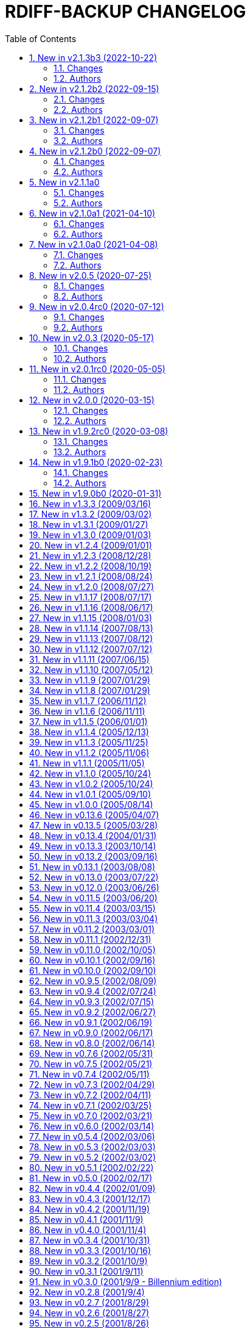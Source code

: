= RDIFF-BACKUP CHANGELOG
:pp: {plus}{plus}
:sectnums:
:toc:

The prefixes are to be understood as follows, in roughly decreasing order of importance for rdiff-backup users:

* *CHG* marks changes in the behaviour of rdiff-backup, potentially _incompatible_ ones, which you will want to consider before you upgrade or use for the 1st time a new version.
* *NEW* features and bug-**FIX**es are of course of interest as well.
* **DOC**umentation and *WEB*-site changes are marked as such.
* And **DEV**elopment changes are only of interest for developers and testers.

== New in v2.1.3b3 (2022-10-22)

=== Changes

* CHG: Update RPM specs to latest requirements and standards
* DEV: added pull request templates differentiating between doc and 
       code PRs
* DEV: add step test-built-windows to test built artifacts and avoid 
       unrunnable Windows binaries, closes #306
* DEV: add testing/action_backuprestore_test.py to Windows tests
* DEV: consolidate all Python and binary dependencies into 
       requirements.txt/requs/*.txt respectively bindep.txt, see DEVELOP.adoc 
       for details, closes #730
* DEV: enable selectiontest.py under Windows
* FIX: avoid abort on PermissionError if a locked source file had been 
       successfully backed up once, closes #619
* FIX: bash completion works for new _and_ old CLI, closes #725
* FIX: make Windows wheel runnable by adding rsync.dll and renaming 
       scripts, closes #733, #602
* FIX: recognizes now sub-path of root directory (X:/) as base path 
       under Windows, closes #620
* FIX: regression in fs abilities check on read-only files for 
       read-write actions remove and regress, closes #738
* NEW: new rdiff-backup wheels based on manylinux_2_28, compatible with 
       more recent Linux versions, closes #721
* NEW: the action plug-in `complete` makes writing completion scripts 
       beyond bash much easier, afficionados of alternative shells are called 
       to write their own, see docs/arch/completion.adoc for details

=== Authors

* Eric L
* Frank Crawford


== New in v2.1.2b2 (2022-09-15)

=== Changes

* DEV: use tox to call pyinstaller in a cleaner environment, addresses 
       #731
* DOC: Windows development docs aligned with pipeline and windows/tools 
       Vagrant/Ansible setup, closes #261
* FIX: locking doesn't fail on read actions when lockfile doesn't exist 
       because repository has been written only with API 200, closes #723
* FIX: remove circular dependency in meta to rpath to allow for newer 
       PyInstaller under Windows, closes #731
* FIX: stop failing on quoting while restoring sub-path of repo with 
       chars_to_quote, closes #722

=== Authors

* Eric L


== New in v2.1.2b1 (2022-09-07)

=== Changes

* CHG: embed Python 3.10.7 instead of 3.10.4 in Windows rdiff-backup, 
       shouldn't impact end-users
* CHG: stop supporting Python 3.6 and add Python 3.10 to supported 
       versions, Python 3.6 should still work but it was breaking the
       pipeline and isn't supported by python.org anymore
* DEV: remove dependency on importlib-metadata 1.x, it can be now any 
       version

=== Authors

* Eric L


== New in v2.1.2b0 (2022-09-07)

=== Changes

* CHG: (API 201 only) no more increments are created for files where 
       only metadata changed, this spares some disk space and inodes, thanks 
       to rknichols for the idea
* CHG: rdiff-backup is now compiled with Python 3.10.4 and Visual 
       Studio 2022, users shouldn't notice any difference beside the fact that
       rdiff-backup doesn't support (or even work) on Windows 7 and older
* CHG: rdiff-backup with API lower than 201 might fail on unlocked 
       repository because it doesn't know about the rdiff-backup-data/lock.yml 
       file
* CHG: remove support for python v2 from rdiff-backup-delete
* CHG: return codes have changed and are now more detailed, see 
       man-page for details
* CHG: start to introduce more specific return codes (1 for error, 2 
       for warning, 4 for single file error, etc), which can be combined (e.g. 
       3 for error _and_ warning), this will take time to introduce everywhere
* CHG: the Python library psutil has become an optional dependency of 
       rdiff-backup to implement secure locking
* DEV: Add psutil feature to utils to gather process information, as 
       well known psutil wasn't fit for purpose and this avoids an unnecessary 
       dependency.
* DEV: get rid of unused RepoShadow.update_quoting function
* DEV: introduce properly reference path, index, inc and type 
       (partially renamed from restore_....)
* DEV: remove RepoShadow.set_rorp_cache from API, make internal to 
       simplify
* DEV: split RET_CODE_FILE in RET_CODE_FILE_ERR AND _WARN so that file 
       warnings can be used to detect comparaison differences
* DEV: use file system object for two file systems in comparaison 
       action, closes #643
* DOC: add a man-page for rdiff-backup-delete, closes #301
* DOC: add note about old versions of Windows not being supported due 
       to Python support matrix, closes #715
* DOC: add workflow of actions and locations to architecture 
       documentation
* DOC: Clarify / correct the FAQ instructions on how to set the 
       timezone for `rdiff-backup` on Windows, and slightly reword the entry, 
       closes #692
* DOC: Clarify global options vs. action-specific options in new CLI 
       syntax in examples, closes #679
* DOC: document how to backup between case aware file systems (VFAT or 
       NTFS), closes #11
* DOC: include more docs in the Windows distribution, see issue #679
* DOC: new standard for graphics using diagrams.net/draw.io
* FIX: add message about temporary directory to no space left on 
       device, this impacts only cases where tempdir isn't explicitly set, 
       closes #624
* FIX: allow --buffer option while testing by logging to terminal as 
       string, closes #546
* FIX: (API 201 only) do not compress metadata files if the 
       --no-compression option is given, BEWARE that such a repo can't be read 
       by rdiff-backup 2.0, closes #402
* FIX: (API 201 only) when removing the first hardlink and adding a new 
       one, all hardlinks remain linked together in repo, closes #272
* FIX: ignore failing creation of a device and applying of ACLs in all 
       circumstances, makes rdiff-backup more robust on CIFSv1, closes #678
* FIX: --min/max-file-size options were acting like inclusion functions 
       where they should be considered exclusion ones, closes #466
* FIX: rdiff-backup would complain about enforced quoting overriding 
       suggested quoting even though they were the same
* FIX: Regression ErrorLog has no attribute write was fixed by 
       reintroducing the write function (as internal _write method), thanks to 
       @desseim for reporting, closes #686
* FIX: regress option in API 201 was actually still using the old API 
       function
* FIX: restoring from sub-path while selecting is now forbidden to 
       avoid data loss, workaround documented in FAQ, closes #463
* NEW: (API 201 only) regress action can be forced on a sane 
       repository, i.e. the last backup can be removed, closes #10
* NEW: (API 201 only) repositories are now locked to avoid concurrent 
       write actions, i.e. backup, regress and remove, it should work on NFS 
       as well, closes #415, closes #122
* NEW: define (imperfect) programmatic usage of rdiff-backup, see FAQ 
       for details, closes #703

=== Authors

* Eric L
* fireartist
* Guillaume Legrand
* Logan Stromberg
* maffe
* rknichols


== New in v2.1.1a0

=== Changes

* CHG: all messages have a proper prefix corresponding to their 
       severity (ERROR, WARNING, etc...)
* CHG: human readable list of increments with size has slightly changed 
       and is in the same order as the list _without_ size for consistency
* CHG: placeholder for version parts in remote schema are Vx, Vy and Vz 
       to align with -V for --version (and reserve small v for verbosity)
* CHG: rdiff-backup-delete: improve performance on gzip files by 
       directly using gzip command
* CHG: remove the possibility to change chars-to-quote between backup 
       calls, this feature never really worked properly anyway
* CHG: requoting a repository can be enforced using --chars-to-quote, 
       use with care
* DEV: align Windows Vagrant build pipeline with GitHub build pipeline
* DEV: Added patch for Python 3.11 as per bpo-39573 to replace Py_TYPE 
       with Py_SET_TYPE, closes #633
* DEV: align more actions and meta plugins interfaces, add generic 
       plugins module
* DEV: change default version string to make it parsable
* DEV: documented how to get information about missing code lines in 
       coverage
* DEV: for API 201, the fs_abilities module moved to locations as they 
       are only used from repositories and directories
* DEV: generic user/group functions have been moved to utils/usrgrp
* DEV: improved execution output during tests so that commands can be 
       more easily reused
* DEV: improve plugins documentation and add meta plugins docs
* DEV: mapping modules (filenames quoting, hardlinks, longnames and 
       owners users/groups) have been moved to locations/map package for 
       better encapsulation
* DEV: new test function commontest.rdiff_backup_action using the new 
       CLI interface
* DEV: remote functions in Main and backup are deprecated from the API 
       and replaced by class methods in _repo_shadow and _dir_shadow
* DEV: RORPath and RPath classes are now PathAlike and can be safely 
       output as string, closes #84
* DEV: server process can be remotely debugged using rpdb and netcat
* DEV: the restrict mode and path options are specific to the server 
       action, and not generic
* DEV: Vagrant / Ansible build pipeline relies on ansible-core 2.12 and
       collections
* DEV: Windows is now part of the test pipeline even if tests are 
       limited, closes #347
* DOC: add FAQ regarding support of too slow file systems like exFAT 
       and ZFS on SMB, closes #595
* DOC: add FAQ to document GUI and WebUI for rdiff-backup, closes #594
* DOC: Convert documentation from Markdown to AsciiDoc, closes #537
* DOC: docs/DEVELOP.md link in readme was 404.
* DOC: updated installation and migration instructions for CentOS, RHEL 
       & Co using COPR or EPEL
* DOC: updated Windows developer guide for python 3.9 and x64, linking 
       error explained, thanks to @rstarkov
* FIX: backslashes were removed too eagerly in locations, making the 
       use of Windows paths impossible, closes #585
* FIX: calling with remote-schema containing the new server action 
       would fail with NoneType not being iterable, closes #565
* FIX: catch properly long name errors under Windows, closes #558
* FIX: describe implications of undetected case sensitivity and 
       trailing space/period and reduce severity, closes #583
* FIX: do not return an error if no increment is old enough to be 
       removed, closes #616
* FIX: exclude symlinks in first place under Windows to avoid symlink 
       not being of correct type, closes #608
* FIX: handling of RDIFF_BACKUP_VERBOSITY was broken after recent 
       changes
* FIX: ignore bad file descriptor (errno 9/EBADF) error impacting a 
       single file, closes #611
* FIX: improve handling of connection errors with clearer message, 
       closes #564
* FIX: issues with trailing spaces/periods on NTFS file system under 
       Linux are now properly detected and such characters quoted, closes #579
* FIX: rdiff-backup-delete: delete metadata from 
       win_access_control_lists
* FIX: rdiff-backup-delete: permissions error when trying to delete 
       file or folder
* NEW: output runtime information with parsed arguments in debug mode, 
       to help support
* NEW: parsable list of increments is in YAML format for easier parsing
* NEW: parsable output in YAML for the compare action

=== Authors

* Eric L
* Frank Crawford
* Patrik Dufresne
* Roman Starkov
* ToM
* user-na

== New in v2.1.0a1 (2021-04-10)

=== Changes

* FIX: 64 bits version compiled with PyInstaller for Windows couldn't
       find its module rdiff_backup, closes #555

=== Authors

* Eric L

== New in v2.1.0a0 (2021-04-08)

=== Changes

* CHG: Add no-compression defaults for videos .webm and tar
       zStandart-compressed files .tzst
* CHG: depend on importlib-metadata instead of setuptools to get
       rdiff-backup veersion, closes #418
* CHG: man page rdiff-backup-old(1) describes the old CLI,
       rdiff-backup(1) the new one
* CHG: option --test-server will test all servers even if one fails,
       returning 1 in such case, 2 if the parameters were incorrect, output
       has also slightly changed.
* CHG: option --version outputs extended version information when used
       in API versions above 200
* CHG: Pickle protocol raised from 1 to 4, it shouldn't impact older
       versions of rdiff-backup as protocol 4 is known since Python 3.4 and
       the protocol version is recognized automatically on the receiving end
* CHG: rdiff-backup now supports the newly released Python 3.9 and
       stops supporting the obsolete Python 3.5.
* CHG: restoring a specific increment requires now the use of
       '--restore' parameter
* CHG: the host placeholder in the remote schema is now '\{h}', '%s' is
       deprecated.
* CHG: the old command line interface without explicit actions is
       considered deprecated
* CHG: the Windows build uses Python 3.9 instead of Python 3.7 (nobody
       should notice)
* DEV: action plugins are described and implemented as context manager
* DEV: add coding conventions under docs/CODING.md to be followed by
       developers and reviewers. This is a living document which will be
       expanded over time.
* DEV: add docs/api folder with API description to be followed and API
       v200.
* DEV: added coding rules for sorting of items like functions,
       variables, methods, classes, etc.
* DEV: add Globals.PICKLE_PROTOCOL constant and raise it's version from
       1 to 4
* DEV: add new package rdiffbackup.locations for directory and
       repository modules.
* DEV: add requirements.txt to help GitHub detect our dependencies and
       warn about security flaws, closes #434
* DEV: all API interfaces are marked directly in the code with @API to
       simply recognition while coding.
* DEV: document docstrings and import recommendations.
* DEV: documented that compatibility functions are to have a postfix
       `_compat<API>`.
* DEV: Explain or remove many asserts throughout the code, closes #398
* DEV: fix issue in ACL tests when user isn't named like group
* DEV: increase crossversion check to old version 2.0.5
* DEV: introduction of an 'actions' plug-in interface described in the
       architecture documentation.
* DEV: Make flake8 check python scripts and simplify
       rdiff-backup-statistics
* DEV: make it easier to use and test rdiff-backup directly from the
       Git repo under Windows using Vagrant
* DEV: man page can be generated from markdown
* DEV: migrate from Travis-CI (thanks for all the fish) to GitHub
       actions for our CI/CD pipeline
* DEV: pin specific version of pyenv-win in Travis CI so that changes
       don't make the pipeline without control
* DEV: prefix all internal functions, variables and classes with
       underscore to get more clarify in the code
* DEV: reduce max complexity to 20 by simplfiying more functions,
       mostly using mapping dictionaries
* DEV: reduce max complexity to 30 and rename CompareRecursive to
       compare_recursive.
* DEV: Re-write tox.ini to make sure that also sub-processes are part
       of the coverage calculation, raises test coverage above 80%
* DEV: TempFile.new(_in_dir) is replaced by RPath.get_temp_rpath
* DEV: there is a new namespace 'rdiffbackup' for new/clean code
       according to strategy.
* DOC: add architecture documentation for better understanding of the
       overall code structure
* DOC: add hint on how to use batch file under Windows
* DOC: add how to use Microsoft's OpenSSH from 32-bits rdiff-backup,
       closes #494, closes #496
* DOC: clarify in the man page(s) that only slashes are allowed in
       selection patterns under Windows, closes #531
* DOC: clarify selection principles in man-page that pattern matching
       doesn't resolve relative vs. absolute paths and that it is done on the
       complete path, closes #533
* DOC: clarify that the host part belongs together with the double
       colons, closes #480
* DOC: comparaison of old and new Command Line Interface added to the
       migration documentation
* DOC: comparaison of old and new Command Line Interface added to the
       migration documentation
* DOC: docs/migration.md describes how to install rdiff-backup side by
       side and use old versions 'forever', closes #523
* DOC: document how to use Putty as SSH client thanks to @xastor in #496
* DOC: document more clearly that rdiff-backup 1.x and 2.x are
       incompatible, closes #513
* DOC: explain the prefixes used in the changelog with focus on
       potentially incompatible __CH__an__G__es, closes #436
* DOC: make the installation instructions for other Linux and UN*X-OID
       e.g. BSD systems using PyPI more complete, considering build
       dependencies. Closes #487
* DOC: man page has been clarified regarding --no-hard-links option
* FIX: avoid breaking on non-readable files, causing ListError, closes
       #34, closes #245
* FIX: avoids MemoryError on Windows when compiling for 64 bits, closes
       #453
* FIX: cross device link error on ZFS with project quota, closes #519
       (#522)
* FIX: get rid of spurious resource warnings due to subprocess still
       running, closes #165
* FIX: longnames are correctly reversed when regressing a failed
       back-up, closes #9
* FIX: PID handling when process is interrupted now works properly
       under Windows.
* FIX: setting tempdir under Windows might fail with error about mix of
       bytes and str, closes #540
* FIX: support long paths under Windows 10 v1607 or later, once enabled
       in registry/GPO (see Windows README for details), closes #236
* FIX: When using the --remove-older-than option with --tempdir, the
       --tempdir
* NEW: both 32 and 64 bits version of rdiff-backup are now built for
       Windows
* NEW: new action 'info' to output system information, try
       'rdiff-backup info'
* NEW: option --api-version to explicitly set the actual API version,
       maximum version is 201, default is 200, compatible with 2.0.x
* NEW: rdiff-backup has a `--help` parameter, closes #280
* NEW: rdiff-backup has a new interface with actions and sub-options,
       use `--new --help` to get the help
* NEW: rdiff-backup has the concept of API version between client and
       server
* NEW: rdiff-backup-statistics has --help and --version options
* NEW: the current rdiff-backup version can be used in the remote
       schema with 'x.y.z' being split as placeholders '\{vx}', '\{vy}', '\{vz}'
       so that one can install (via pip) and use a specific major/minor
       version of rdiff-backup (see the migration docs for details).

=== Authors

* Andrea Veri
* dgasaway
* Eric L
* Felix Yan
* Patrik Dufresne
* t9t

== New in v2.0.5 (2020-07-25)

=== Changes

* CHG: development status now set to stable in PyPI classifiers
* CHG: increased version of bundled Python Windows version from 3.7.5
       to 3.7.7. (#426)
* DEV: add measurement of test coverage to tox.ini and limit to 70% for
       further improvement, closes #113
* DEV: make CI pipeline faster by joining small jobs together to avoid
       VM creation overhead.
* DOC: add few development notes about profiling rdiff-backup for time
       and memory consumption

=== Authors

* Eric L

== New in v2.0.4rc0 (2020-07-12)

=== Changes

* CHG: explicitly refuse to back-up to exFAT because it doesn't handle
       properly case insensitive deletion of files, closes #38
* CHG: setuptools is a runtime dependency for installation and tests so
       that version appears correctly instead of DEV, closes #305
* CHG: testing explicitly for existence of tempdir might make certain
       setups fail now because tempdir was silently ignored
* DEV: Add a misc script to setup an ArchLinux as development platform
* DEV: add a new Vagrant configuration to do some smoke tests between
       the current/development version and any older one
* DEV: Add samba server with pre-defined shares to Windows vagrant
       setup to allow for more extensive tests on shares
* DEV: fix compatibility in rollsum and sum-size with rdiff 2.2/2.3
       leading to errors in librsynctest, closes #304
* DEV: function rpath.getdevnums now also returns the device type,
       block or char
* DEV: replace deprecated xattr.+++<verb>+++xattr with xattr.+++<verb>+++function, closes #177+++</verb>++++++</verb>+++
* DOC: added clearer instructions for installing weak dependencies to
       support ACLs and EAs under CentOS and RHEL
* DOC: fix semi-broken nongnu.org links in manpages of rdiff-backup and
       rdiff-backup-statistics
* FIX: add python3-setuptools as a run time dependency to Debian
       package so --version works and doesn't output DEV, closes #305.
* FIX: address `PY_SSIZE_T` deprecation warning appearing under Python
       3.8 in the C code, closes #374
* FIX: avoid error module 'errno' has no attribute 'EDEADLOCK' under
       MacOSX, closes #366
* FIX: avoid issue with backslash at the end of file path under
       Windows, closes #395
* FIX: avoid TypeError: a bytes-like object is required, not 'str' when
       logging error message by fixing encoding, closes #380
* FIX: explicitly test existence of tempdir and avoid "Can't mix
       strings and bytes in path components" error, closes #367
* FIX: failed on certain device files with no such file or directory
       error, closes #401
* FIX: Force encoding of log file to be UTF-8 on all platforms and be
       lenient to avoid codec errors on logging, closes #356
* FIX: Improve handling of files in use under Windows, closes #392
* FIX: more meaningful error message when trying to test-server a local
       path, closes #396

=== Authors

* Andreas Olsson
* Eric L
* Jirka Vejrazka
* Neha S
* Otto Kekäläinen
* Patrik Dufresne

== New in v2.0.3 (2020-05-17)

=== Changes

* CHG: multimedia files with extensions ogv, oga, ogm and mkv aren't
       compressed any more.
* CHG: Rename CHANGELOG to CHANGELOG.md, format to markdown and fix
       references, closes #279
* FIX: handle properly include/exclude files with Windows/DOS endings,
       closes #357

=== Authors

* Eric L
* Jannis
* Patrik Dufresne

== New in v2.0.1rc0 (2020-05-05)

=== Changes

* CHG: return error code 2 instead of number of failed files during
       repo verification to have a consistent return code (1 would be any
       other kind of error, or 0 if everything is well), closes #338
* FIX: Added backticks to `<file>` in develop docs so missing word is
       shown, closes #303
* FIX: allow again to backup from and to Windows shares, closes #337
* FIX: avoid bytes/str object issue under MacOS/X while checking forks
       FS abilities, closes #320
* FIX: avoid charmap encoding errors during logging on Windows due to
       extended characters, closes #344
* FIX: avoid IndexError: string index out of range error when using
       accentuated characters in exclude/include patterns, closes #340
* FIX: avoid test error when using librsync >= 2.2 by adding -R rollsum
       to rdiff call in librsynctest, closes #304
* FIX: fail with meaningful error message on metadata mirror files with
       duplicate timestamps, closes #322
* FIX: sequence of exception leading to abort when logging tuple of
       bytes because of unreachable directory, closes #310
* NEW: Create a new rdiff-backup-delete script which can remove a file
       and all its history from a backup repository (use with care).
* NEW: option --allow-duplicate-timestamps to only warn about duplicate
       timestamps in metadata mirror files, use this option with care and only
       to clean an impacted backup repository.
* DOC: add Fedora and RHEL to installation instructions, and evoke
       Raspbian, closes #316
* DOC: Update installation steps to make them clearer to users
* DOC: improved installation and contributors documentation
* DEV: clarify version tag pattern and their influence on releases,
       closes #326
* DEV: much better automated installation of Windows development VM via
       Vagrant/Ansible
* DEV: errorsrecovertest test script to test recovering from old errors.

=== Authors

* albert-github
* dominicraf
* Eric L
* Otto Kekäläinen
* Patrik Dufresne
* Trevor Harmon

== New in v2.0.0 (2020-03-15)

=== Changes

* FIX: Add workaround to avoid error when backup directory is under the
       source directory (see issue #296), there is a warning but the backup
       can succeed.
* FIX: bytestotime() should return None on decode failure (Closes #295)
* NEW: add a unit test for bytestotime() in order to avoid a regression
       like issue #295.

=== Authors

* Eric L
* zjw

== New in v1.9.2rc0 (2020-03-08)

=== Changes

* FIX: UpdateError: Updated mirror temp file does not match source,
       Closes #237
* CHG: Add new logo and improve visual appeal of the README (Closes:
       #286) (#287)
* NEW: Add Windows developments documentations, closes #220
* FIX: do not fail when starting with uid/gid equal to maximum, avoid
       OverflowError on os.chown

=== Authors

* Eric L
* Patrik Dufresne
* zjw

== New in v1.9.1b0 (2020-02-23)

=== Changes

* FIX: remove too specific Debian packages from GitHub deployment,
       closes #263
* NEW: add a new tool to help generate the changelog (description in
       DEVELOP.md)
* DOC: new release rules and procedure added to docs/DEVELOP.md
* FIX: avoid double unquoting of increment file infos, closes #266
* FIX: versioning of Debian packages follows without glitch the overall
       tag based versioning.
* DEV: automate via Travis deployment pipeline release to PyPI and Test
       PyPI.
* FIX: remove some more ugly bytes output in strings using _safe_str,
       closes #238
* FIX: added and moved hardlinks were not correctly counted and
       restored, Closes #239
* FIX: rdiff-backup complained about missing SHA checksums of
       hardlinks, Closes #78
* FIX: avoid int is not iterable error when calling remote command on
       Windows
* DEV: flake8 checks only setup.py, src, testing and tools code.
* NEW: add support for SOURCE_DATE_EPOCH to override the build date,
       making reproducible builds possible.
* NEW: sparse files are handled more efficiently, if not compressed and
       depending on file system

=== Authors

* Bernhard M. Wiedemann
* Eric L
* Otto Kekäläinen
* Patrik Dufresne
* Stefan Seyfried
* zjw

== New in v1.9.0b0 (2020-01-31)

Different bug fixes, improvements in code and documentation - too many to list (Andreas Olsson, Andrew Foster, Arrigo Marchiori, bigbear3001, davekempe, David I.
Lehn, elMor3no, Eric Lavarde, Frank Crawford, Jiri Lunacek, joshn, Josh Soref, mestre, Oliver Lowe, orangenschalen, Otto Kekäläinen, owsla, Patrik Dufresne, Reio Remma, Rodrigo Silva, Stefan Seyfried, Wes Cilldhaire, zjw)

Add automated of different package formats (Otto Kekäläinen, Arrigo Marchiori, Eric Lavarde)

Add RDIFF_BACKUP_VERBOSITY environment variable (Eric Lavarde)

Add support for Python 3.5 to 3.8, remove support for Python 2.x (Eric Lavarde)

Fix OverflowError on 64-bit systems when backing up symlinks with uid or gid above INT_MAX.
Thanks to Michel Le Cocq for the bug report.
(Andrew Ferguson)

Start using Unicode internally for filenames.
This fixes Unicode support on Windows (Josh Nisly)

Don't print "Fatal Error" if --check-destination-dir completed successfully.
Thanks to Serge Zub for the suggestion.
(Andrew Ferguson)

Allow --test-server option to be combined with --restrict.
Thanks to Nick Moffitt for reporting the error.
Closes Ubuntu bug  #349072.
(Andrew Ferguson)

== New in v1.3.3 (2009/03/16)

Improve handling of incorrect permissions on backup repository during restore operation.
Closes Ubuntu bug #329722.
(Andrew Ferguson)

Don't crash on zlib errors.
Closes Debian bug #518531.
(Andrew Ferguson)

Make sticky bit warnings quieter while determining file system abilities.
Closes Savannah bug #25788.
(Andrew Ferguson)

Fix situation where destination file cannot be opened because of an access error.
Thanks to Dean Cording for the bug report.
(Andrew Ferguson)

Fix --compare-hash options on Windows.
Thanks to Serge Zub for the fix.

== New in v1.3.2 (2009/03/02)

Don't crash when filesystem can't set ACL.
Thanks to Matt Thompson for the bug report.
(Andrew Ferguson)

Fix Security Error when performing non-backup operations on Windows.
Thanks to Tommy Keene for the bug report.
(Andrew Ferguson)

Properly disable hardlinks by default on Windows.

Fix Python 2.2 compatibility.
Closes Savannah bug #25529.
(Andrew Ferguson)

Fix typo which caused failure when checking if another rdiff-backup process is running on Windows.
Thanks to Ryan Hughes for the bug report.
(Andrew Ferguson)

Disable hardlinks by default on Windows when performing operations such as --compare, etc.
Thanks to Ryan Hughes for the bug report.
(Andrew Ferguson)

Change --min-file-size and --max-file-size to agree with man page.
These options no longer include files, and will only apply to regular files.
Thanks to Johannes Jensen for the suggestion.
(Andrew Ferguson)

Improve error message if regress operation fails due to Security Violation.
Thanks to Grzegorz Marszalek for the bug report.
(Andrew Ferguson)

== New in v1.3.1 (2009/01/27)

Improve support for handling too long filenames under Windows.
Too long  directory names and paths are still a problem.
(Andrew Ferguson)

Print more helpful error messages when the remote command cannot be started on Windows.
Thanks to Dominic for the bug report.
(Andrew Ferguson)

Fix --test-server option when used with remote Windows clients.
Thanks to Thanos Diacakis for testing.
(Andrew Ferguson)

Fix --override-chars-to-quote option.
(Andrew Ferguson)

Fix typo in robust.py which broke error reporting.
Closes Savannah bug #25255.

Ignore Windows errors caused by too long filenames;
the files are not yet backed-up, but the backup process is no longer halted.
(Andrew Ferguson)

== New in v1.3.0 (2009/01/03)

New option: --use-compatible-timestamps, which causes rdiff-backup to use - as the hour/minute/second separator instead of :.
Enabled by default on systems which require : to be escaped.
(Oliver Mulatz)

Allow rdiff-backup to backup files which it cannot read, but can change the permissions of.
(Andrew Ferguson)

Take start and end times from same system so that the elapsed time printed in the statistics is not affected by time zone.
(Andrew Ferguson)

Properly fix escaping DOS devices and trailing periods and spaces;
now supports native Windows and Linxu/FAT32.
(Andrew Ferguson)

== New in v1.2.4 (2009/01/01)

Disable escaping trailing spaces and periods for now since it broke remote restores.
Thanks to Dominic for reporting the issue.
(Andrew Ferguson)

== New in v1.2.3 (2008/12/28)

The official Windows build now includes the librsync patch for files > 4GB.
This requires the Visual C{pp} 2008 redistributable, available from Microsoft.

The epoch is now a valid date.
Closes Savannah bug #24814.
(Andrew Ferguson)

Report that connection has dropped if filesystem operation returns ENOTCONN.
Closes Ubuntu bug #219920.
(Andrew Ferguson)

Print a more helpful error message if we get an error while reading an old current_mirror marker.
This can happen because it has been locked or deleted by a just-finished rdiff-backup process.
Closes Ubuntu bugs #88140 and #284506.
(Andrew Ferguson)

Do not backup reparse points on native Windows.
Thanks to John Covici for reporting the issue.
(Andrew Ferguson)

Support comments in rdiff-backup's ACL files and quote the quoting character properly if user changed it.
(Patch from Oliver Mulatz)

Print a more helpful error message if we cannot read the backup destination.
Closes Ubuntu bug #292586 (again).
(Andrew Ferguson)

Print a more helpful error message if we cannot write to the backup destination.
(Andrew Ferguson)

Add ETIMEDOUT to the list of recoverable errors;
when irrecoverable, a ConnectionError is raised.
Closes Ubuntu bug #304659.
(Andrew Ferguson)

Suppress warnings about the deprecated sha module in Python 2.6.
We'll remove this after rdiff-backup is ported to Python 3.
(Patch from Josh Nisly)

Test for symlink permissions now produces a functioning symlink.
Thanks to Julien Poffet for reporting the issue.
(Andrew Ferguson)

Fix for crash when deleting read-only files on Windows.
(Patch from Josh Nisly)

Fix for Python 2.2 in win_acls.py (Closes Savannah bug #24922).

Throttle verbosity of listattr() warning messages from 3 to 4.
(Andrew Ferguson)

Escape trailing spaces and periods on systems which require it, such as Windows and modern Linux with FAT32.
(Andrew Ferguson)

Print nicer error messages in rdiff-backup-statistics (without tracebacks).
Closes Ubuntu bug #292586.
(Andrew Ferguson)

Properly handle EINVAL "Invalid argument" errors when setting extended attributes.
Thanks to Kevin Fenzi for reporting the issue.
(Andrew Ferguson)

Add warning message if pyxattr is below version 0.2.2.
(Andrew Ferguson)

Add "Stale NFS file handle" (ESTALE) to the list of recoverable errors.
Thanks to Guillaume Vachon for reporting the issue.
(Andrew Ferguson)

Workaround for broken support for symlink extended attributes in pyxattr <  0.2.2.
Thanks to Leo Bergolth for reporting the issue.
(Andrew Ferguson)

Handle ELOOP ("Too many levels of symbolic links") error when reading extended attributes from symlinks.
Closes Savannah bug #24790.
(Andrew Ferguson)

Inform the user of which file has failed if an exception occurs during a rename operation.
(Andrew Ferguson)

== New in v1.2.2 (2008/10/19)

Automatically resume after a failed initial backup.
(Patch from Josh Nisly)

Improve compatibility between Unix and remote native Windows client.
It is now possible to use SSH daemons other than Putty on Windows.
(Andrew Ferguson)

Print a more informative error message if the user's remote shell prints extraneous information before rdiff-backup runs.
(Andrew Ferguson)

Don't backup Windows ACLs if the --no-acls option is specified.
Thanks to Richard Metzger for reporting the issue.
(Andrew Ferguson)

Add error handling and logging to Windows ACL support;
fixes Windows backup to SMB share.
Improve test in fs_abilities to determine if Windows ACLs are supported.
(Andrew Ferguson)

Add a warning message if extended attributes support is broken by the filesystem (such as with older EncFS versions).
(Andrew Ferguson)

Improve handling of Windows ACLs by switching to API functions which understand inherited ACEs;
fixes support for Windows 2000.
(Andrew Ferguson)

Support extended attributes on symbolic links.
(Andrew Ferguson)

On Mac OS X, read the com.apple.FinderInfo extended attribute since it is the only storage location for the 'busy' (Z) Finder attribute.
(Andrew Ferguson)

Properly fix "AttributeError: RPath instance has no attribute 'inc_compressed'" bug.
Fix in 1.1.12 was in correct place, but wrong solution.
(Andrew Ferguson)

Improve support for Python 2.5, which refactored the built-in exceptions so that SystemExit and KeyboardInterrupt no longer derive from Exception.
Closes support request #106504.
(Andrew Ferguson)

Adjust --exclude-if-present option to support directories, symlinks, device files, etc.
Closes bug #24192.
Thanks to Vadim Zeitlin for the suggestion.

== New in v1.2.1 (2008/08/24)

Produce a new binary for Windows which includes the Python for Windows Extensions.
Thanks to Shohn Trojacek for reporting the problem.

Disable hardlinks by default when backup source or restore destination is on Windows.
(Andrew Ferguson)

Properly catch KeyboardInterrupt on Python 2.5.
(Andrew Ferguson)

Don't crash if a CacheIndexable tries to clear a non-existent cache entry, since the entry must already be cleared.
(Andrew Ferguson)

== New in v1.2.0 (2008/07/27)

Fall back on the Python make_file_dict function when the filename contains non-ASCII characters.
(Andrew Ferguson)

Ignore Extended Attributes which have Unicode characters outside the current system representation.
These will be correctly handled when rdiff-backup switches to Python 3, which will have full Unicode support.
(Andrew Ferguson)

== New in v1.1.17 (2008/07/17)

Move make_file_dict_python so that it is run on the remote end instead of the local end.
This improves performance for Windows hosts since it eliminates the lag due to checking os.name.
It also makes the Windows design parallel to the Posix design, since the Windows method now returns a dictionary across the wire.
(Andrew Ferguson)

Catch EPERM error when trying to write extended attributes.
(Andrew Ferguson)

Allow rdiff-backup to be built into a single executable on Windows using py2exe ("setup.py py2exe --single-file").
(Patch from Josh Nisly)

Properly handle uid/gid comparison when the metadata about a destination file has become corrupt.
Closes Debian bug #410586.
(Andrew Ferguson)

Properly handle hardlink comparison when the metadata about a destination hardlink has become corrupt.
Closes Debian bug #486653.
(Andrew Ferguson)

Fix typo in fs_abilities noticed by Martin Krafft.
Add EILSEQ ("Invalid or incomplete multibyte or wide character") to the list of recoverable errors.
Thanks to Hanno Stock for catching that.
(Andrew Ferguson)

Catch another reasonable error when reading EAs.
(Andrew Ferguson)

Use the Python os.lstat() on Windows.
(Patch from Josh Nisly)

Support for Windows ACLs.
(Patch from Josh Nisly and Fred Gansevles)

Fix user_group.py to run on native Windows, which lacks grp and pwd Python modules.
(Patch from Fred Gansevles)

Optimize --check-destination and other functions by determining the increment files server-side instead of client-side.
(Patch from Josh Nisly)

Actually make rdiff-backup robust to failure to read an ACL because the file cannot be found.
(Andrew Ferguson)

Get makedist working on Windows.
(Patch from Josh Nisly)

== New in v1.1.16 (2008/06/17)

Properly preserve hard links when the destination does not support them.
Thanks to Andreas Olsson for noticing the problem.
(Andrew Ferguson)

Fix another case where rdiff-backup fails because it has insufficient permissions on a file it owns.
Thanks to Peter Schuller for the test case.
(Andrew Ferguson)

Don't abort if can't read extended attributes or ACL because the path is considered bad by the EA/ACL subsystem;
print a warning instead.
Problem reported by Farkas Levente.
(Andrew Ferguson)

rdiff-backup-statistics enhancements suggested by James Marsh: flush stdout before running other commands, and add a --quiet option to suppress printing the "Processing statistics from session..." lines.
(Andrew Ferguson)

Don't set modification times for directories on Windows.
Also, assume that user has access to all files on Windows since there is no support for getuid().
(Patch from Josh Nisly)

Add Windows-specific logic for checking if another rdiff-backup process is running.
Do not try to handle non-existant SIGHUP and SIGQUIT signals on Windows.
(Patch from Josh Nisly)

Do not use inode numbers on Windows and gracefully handle attempts to rename over existing files on Windows.
(Patch from Josh Nisly)

Finally fix 'No such file or directory' bug when attempting to regress after a failed backup.
(Patch from Josh Nisly)

Improve Unicode support by escaping Unicode characters in filenames when printing them in log messages from eas_acls.py.
(Fix from Saptarshi Guha)

Handle Windows' lack of getuid(), getgid(), hardlinks and symlinks in fs_abilities.py.
Use subprocess.Popen() on Windows since it does not support os.popen2().
(Patch from Josh Nisly)

Let setup.py accept arguments on Windows.
(Patch from Josh Nisly)

Get cmodule.c building natively on Windows.
(Patch from Josh Nisly)

Don't give up right away if we can't open a file.
Try chmod'ing it even if we aren't root or don't own it, since that can sometimes work on AFS and NFS.
Closes Savannah bug #21202.
(Andrew Ferguson)

Correctly handle updates to nested directories with unreadable permissions.
Thanks to John Goerzen for the bug report.
Closes Debian bugs #389134 and #411849.
(Andrew Ferguson)

Manpage improvements from Justin Pryzby.

Improve the handling of directories with many small files when backing-up over a network connection.
Thanks to Austin Clements for the test case.
(Andrew Ferguson)

Change high-bit permissions test to check both files and directories.
Improves rdiff-backup's support for AFS and closes Debian bug #450409.
(Patch from Marc Horowitz)

rdiff-backup-statistics now supports quoted repositories.
Closes Savannah bug #21813.
(Andrew Ferguson)

Add EBADF to the list of recoverable errors when fsync() is called.
This fixes an rdiff-backup error on AIX and IRIX.
Closes Savannah bug #15839.
(Fix from Peter O'Gorman)

Properly initialize new QuotedRPaths.
Fixes --list-at-time, etc.
when the target is remote.
(Andrew Ferguson)

== New in v1.1.15 (2008/01/03)

New feature: If quoting requirements change, rdiff-backup can requote the entire repository if user specifies the --force option.
(Andrew Ferguson)

Don't print the warning message about unsupported hard links if the user has specified the --no-hard-links option.
(Suggested by Andreas Olsson)

Print a more helpful error message when we get a "Result too large" error when trying to copy a file.
(Andrew Ferguson)

Fix bug where rdiff-backup fails after all increments are removed.
Closes Savannah bug #20291.
(Andrew Ferguson)

Don't assume that a file cannot be read simply becasue of the access permissions -- eg, NFS with (rw,all_squash) options.
Closes Savannah bug #21202.
(Based on patch from Marc Horowitz)

restore_set_root should check if it can read a particular directory before checking if "rdiff-backup-data" is contained in it.
Closes Savannah bug #21106.
(Patch from Alex Chapman)

Regress.restore_orig_regfile should check if directories can be fsync'd before doing so.
Fixes Savannah bug #21546.
(Patch from Marc Horowitz)

Rewrite quoting logic to independently check for escaping Windows special characters, non-ASCII chars, and uppercase chars.
(Andrew Ferguson)

Permit Unicode log messages.
(Andrew Ferguson)

== New in v1.1.14 (2007/08/13)

New release to work around Python bug.
EFTYPE is not defined in Python's errno module, but is necessary to check on BSD's.
(Andrew Ferguson)

== New in v1.1.13 (2007/08/12)

Properly pickle QuotedRPaths.
Fixes regress operation on quoted filesystems.
Closes Savannah bug #20570 reported by Morgan Read.
(Andrew Ferguson)

Warn if can't write extended attribute.
(Andrew Ferguson)

Gracefully handle situations where rdiff-backup tries to set the sticky bit on non-directory files on systems that don't support that action.
Thanks to Jim Nasby for the bug report.
(Andrew Ferguson)

Prevent the extended filenames / UTF-8 test from raising an exception on broken CIFS configurations which transform some characters to '?'.
Problem reported by Luca Cappe.
(Andrew Ferguson)

Cygwin on FAT32 hangs when trying to open a file named "aux".
Change the escape DOS devices test to use "con" instead.
(Andrew Ferguson)

Fix symlink behavior when filesystem is mounted via CIFS.
Closes Savannah bug #20342.
(Andrew Ferguson)

Fix "too many open files" bug when handling large directories.
Patch from Anonymous in Savannah bug #20528.

New options: --tempdir and --remote-tempdir.
The first one sets the directory that rdiff-backup uses for temporary files on the local system.
The second adds the --tempdir option with the given path when invoking rdiff-backup on remote systems.
(Andrew Ferguson)

Don't run the extended attributes test if rdiff-backup is run with the --no-eas option.
Prevents hang in isolated cases.
(Andrew Ferguson)

Don't throw an error when clearing extended attributes if they are not supported on the file.
(Andrew Ferguson)

== New in v1.1.12 (2007/07/12)

Use .dll as library file extension on Cygwin and Windows.
(Andrew Ferguson)

Avoid setting permissions to 000 because they're out of sync.
(Andrew Ferguson)

listxattr() can also throw EPERM error if not supported.
(Andrew Ferguson)

Do something sensible if we get an IOError while trying to appropriately log another exception.
(Andrew Ferguson)

Handle exception when get permission denied on a file while trying to establish case sensitivity on read-only side.
(Andrew Ferguson)

Finally solve AttributeError due to no 'inc_compressed' attribute that occured during some regress operations.
(Andrew Ferguson)

Squash bug where --check-destination-dir or regress operation failed after crash when --force option was not used.
RPath's are now properly pickled.
(Andrew Ferguson)

Workaround for tempfile.TemporaryFile() having different behavior on Windows/Cygwin.
(Andrew Ferguson)

Make --check-destination-dir handle quoted situations.
(Andrew Ferguson)

Handle quoted current_mirror markers and clean-up the listing of increments with quoted names.
(Andrew Ferguson)

Warn if file modification time is before 1970.
(Andrew Ferguson)

== New in v1.1.11 (2007/06/15)

Fix typo in Main.py introduced in 1.1.9 (Andrew Ferguson)

FIFOs don't have extended attributes -- don't try to access them.
(Andrew Ferguson)

Fix for bug #19612 -- Incorrect line broke --no-compression option.
(Fix by Thiago in bug comment)

Fix for bug #19896 -- symlink() doesn't work on a CIFS-mounted Windows share.
(Jonathan Hankins)

Fix for bug #19895 -- eliminate traceback for special file detection on CIFS mounts.
(Jonathan Hankins)

== New in v1.1.10 (2007/05/12)

New --exclude-if-present option (i.e.
--exclude-if-present .nobackup).
(Jeff Strunk).

Use signal 0 rather than signal.NSIG when testing if another rdiff-backup is still running.
(Patch from Sébastien Maret)

Sockets don't have extended attributes -- don't try to access them.
(Patch from Andrew Ferguson.)

Fix restore from read-only bug -- rx perms on a repository directory are enough, no need for write perms when restoring.
(patch from Andrew Price)

Fix --list-increments bug in set_must_escape_dos_devices.
(Marc Dyksterhouse)

== New in v1.1.9 (2007/01/29)

Cygwin generates OSError when changing permissions on partitions.
(Patch from Andrew Ferguson.)

Fix fs_abilities.py patch error with set_escape_dos_devices.
(Marc Dyksterhouse)

Glob escaping support via backslash.
(Andrew Price)

== New in v1.1.8 (2007/01/29)

Cygwin generates EACCESS on fsync -- so accept it rather than dieing.
(Marc Dyksterhouse).

Add "FilenameMapping.set_init_quote_vals" security exception.
(Marc Dyksterhouse)

Escape DOS device filenames when necessary.
Adjust DOS filename quoting to work properly with cygwin.
(Marc Dyksterhouse)

Allow for preservation of FinderInfo for folders and fix typo in Time.py.
(Patch from Andrew Ferguson.)

Test for symlink permissions support to avoid unnecessary syscalls on platforms that don't support them.
(Patch from Andrew Ferguson.)

RPM specfile update from Gordon Rowell.

== New in v1.1.7 (2006/11/12)

Fix showstopper problem on OSX handling pre-1.1.6 rdiff-backup metadata.
(Patch from Andrew Ferguson.)

== New in v1.1.6 (2006/11/11)

Man page update from roland link:mailto:devzero@web.de[devzero@web.de].

--min-file-size/--max-file-size support.
(Patch from Wout Mertens.)

Mac OS X Extended Attributes support.
(Patch from Andrew Ferguson.)

Preserve Mac OS X 'Creation Date' field across backups.
(Patch from Andrew Ferguson.)

Set symlink permissions properly.
(Patch from Andrew Ferguson.)

Selection fix: empty directories could sometimes be improperly excluded if certain include expressions involving a non-trailing '**' were used.
Bug reported by Toni Price.

A few minor changes to help rdiff-backup back up to an SMB/CIFS share.
Thanks to Cengiz Gunay for testing.

Fix a traceback due to an off-by-1 error in "--remove-older-than nB".

Fix a security violation when restoring from a remote repository.
(Patch from Charles Duffy.)

Added times like "Mon Jun 5 11:00:23 1997" to the recognized time strings.
(Suggested by Wolfgang Dautermann.)

== New in v1.1.5 (2006/01/01)

rdiff-backup will now exit by default if it thinks another rdiff-backup process is currently working on the same repository.

Empty error_log, mirror_metadata, extended_attribute, and access_control_lists files will no longer be gzipped (suggestion by Hans F.
Nordhaug).

Fix for restoring files in directories with really long names.

Added supplementary rdiff-backup-statistics utility for parsing rdiff-backup's statistics files (originally based off perl script by Dean Gaudet).

rdiff-backup should now use much less memory than v1.1.1-1.1.4 if you have lots of hard links.

== New in v1.1.4 (2005/12/13)

Quoting should be enabled only as needed between case-sensitive and non-case-sensitive systems (thanks for Andrew Ferguson for report).

Files with ACLs will not be unnecessarily marked as changed (bug report by Carsten Lorenz).

Fix for common KeyError bug introduced in v1.1.3.

== New in v1.1.3 (2005/11/25)

Regression metadata bug introduced with 1.1.1/1.1.2 fixed.

rdiff-backup should now give a clean error message (no stack traces!) when aborted with control-C, killed with a signal, or when the connection is lost.

When removing older than, delete empty increments directories

Long filename bug finally fixed (phew).
rdiff-backup should now correctly mirror any file that it can read.

Due to very detailed error report from Yoav, fixed a "Directory not empty" error that can arise on emulated filesystems like NFS and EncFS.

Cleaned up remove older than report, and also stopped it from deleting current data files if you specify a time later than the current mirror.

== New in v1.1.2 (2005/11/06)

This version corrects a packaging error in v1.1.1, which was totally broken.

== New in v1.1.1 (2005/11/05)

rdiff-backup now writes SHA1 sums into its mirror_metadata file for all regular files, and checks them when restoring.

The above greatly increases the size of the mirror_metadata files, so diff them for space efficiency, as suggested by Dean Gaudet.

Added two new comparison modes: full file (using the --compare-full or --compare-full-at-time) or by hash (--compare-hash and --compare-hash-at-time).

Applied Alec Berryman's patch to update the no-compression regexp.

Alec Berryman's fs_abilities patch is supposed to help with AFS.

Fixed filename-too-long crash when quoting.

Patched carbonfile support, re-enabled it by default.

== New in v1.1.0 (2005/10/24)

Refactored fs_abilities for more flexibility.
In particular, avoid quoting if both source and destination file systems are case-insensitive.

Increased buffer sizes by factor of 4, because everyone probably has 4 times as much RAM now as when I originally picked those values.

When possible, fsync using a writable file descriptor.
This may help with cygwin.
(Requested/tested by Dave Kempe.)

Support req 104755: Added --preserve-numerical-ids option, which makes rdiff-backup preserve uids/gids instead of unames/gnames.
(Suggested by Wiebe Cazemier)

Fix for bug #14799 reported by Bob McKay:  Crash when backing up files with high permissions (like suid) to some FAT systems.

== New in v1.0.2 (2005/10/24)

Fix for spurious security violation from --create-full-path (reported by Mike Bydalek).

Fix for bug 14545 which was introduced in version 1.0.1:  Quoting caused a spurious security violation.
(Important for Mac OS X)

An error reading carbonfile data on Mac OS X should no longer cause a crash.
(Thanks to Kevin Horton for testing.)

Carbonfile support now defaults to off, even if the system appears to support it.
It can be manually enabled with the --carbonfile switch.
If you know something about Mac OS X and want to look at the carbonfile code so it can be re-enabled by default, please do so :) (help available from list)

== New in v1.0.1 (2005/09/10)

Fix for "'filetype' of type exceptions.KeyError" error when restoring.
Test case provided by Davy Durham.
(The problem was the mirror_metadata file could become un-synced when a file is deleted when rdiff-backup is running and later the directory that file is in gets deleted.)

Librsync signature blocksize now based on square root of file length.

rdiff-backup now writes its PID to current_mirror marker (suggested by Kevin Spicer).

fsync_directories defaults to None, to avoid errors in testing (suggestion by Charles Duffy).

bug#14209: Security bug with --restrict-read-only and --restrict-update-only allowed file statting and directory listing outside path.
Bug with --restrict option allowed writes outside path.
(Reported by Charles Duffy.)

bug #14304: Python 2.2 compatibility spoiled by device files.

lchown no longer required, which is good news for Mac OS X 10.3.

== New in v1.0.0 (2005/08/14)

Handle cases of junk uid/gids better on 64bit systems.
(Bug report by Nick Bailey)

Filenames in the file_statistics*gz files are now quoted the same way as filenames in the metadata file (LF \=> \n and \ \=> \).

Fix from Paul P Komkoff Jr for uid typo in text_to_entrytuple.

bug#12726: fix regressing of devices while running as non-root -- zero length files are created as placeholders.

bug#13476: must always compare device numbers when we compare inode numbers -- fix a non-fatal problem with hardlinks when a filesystem is moved to another device (and the inodes don't change).

bug#13475: correct an UpdateError when backing up hardlinks with EAs and/or ACLs.

debian bug#306798: SELinux security attributes can not be removed and rdiff-backup should not fail when it fails to remove them from temp files.
fix from Konrad Podloucky.

bug#12949: eliminate an exception during fs abilities testing on OS X 10.4.
fix from Daniel Westermann-Clark.

patch#4136: OSX filename/rsrc has been deprecated for some time, and as of OSX 10.4 it causes log spam.
the new proper use is filename/..namedfork/rsrc.
fix from Daniel Westermann-Clark.

Log EACCES from listxattr rather than raising an exception -- this can happen when the repository has permission problems.

Added Keith Edmunds patch adding the --create-full-path option.

Fixed selection bug reported by Daniel Richard G.

bug#13576: You can now back ACLs to a computer that doesn't have the posix1e module.

bug#13613: Fix for overflow error that could happen when backing up files with dates far in the future on a 64bit machine to a 32 bit one.

Symlink ownership should be preserved now.
Reported by Naoki Takebayashi and others.

== New in v0.13.6 (2005/04/07)

Fixed timezone bug.
Hopefully this is the last one.
(Thanks to Randall Nortman for bug report.)

Added fix for listing/restoring certain bad archives made when there was a timezone bug.
(Thanks to Stephen Isard)

********** Serious bug fix ************ If a directory in the source directory was replaced by certain symlinks, then if later backups failed they could cause files in the directory that the symlink pointed to to be deleted!
Much thanks to Alistair Popple for pointing this bug out and providing a test case.

== New in v0.13.5 (2005/03/28)

Added error-correcting fsync suggestion by Antoine Perdaens.
rdiff-backup may work better with NFS now.

Fix by Dean Gaudet for --calculate-average mode (it broke somewhere in 0.13.x).

Fix for regress warning code:  rdiff-backup should warn you if you are trying to back up a directory into itself.

Fix for restoring certain directories when not run as root.

Now when determining group permissions check supplementary groups as well as main group.
(Bug report by Ryan Castle.)

Fixed bug which could cause crash when backing up 3 or more hard linked files and the first gets deleted during processing.
(Thanks to Dean Gaudet for bug report.)

Fixed user/group restoring error noticed by Fran Firman.

Checked in Robert Shaw's --chars-to-quote patch

Treated hard link permission problem on Mac OS X by applying suggestion by David Vasilevsky

Dean Gaudet's patch fixes "--restrict /" option.

Added Robert Shaw's --exclude-fifo, --include-symbolic-links, etc.
options.

Added Maximilian Mehnert's fix for too many open files bug.

== New in v0.13.4 (2004/01/31)

Checked in patch by John Goerzen to support Mac OS X Finder information.
As John says:

____
Specifically, it adds storage of:

* 4-byte creator
* 4-byte type
* integer flags
* dual integer location Much thanks to John for adding this useful feature all by himself!
____

Added --compare and --compare-at-time switches for comparing a directory with the backup information saved about it.
Thanks to Erik Forsberg, who noticed that this feature was missing.

Regressing and restoring should now take less memory when processing large directories (noticed by Luke Mewburn and others).

When regressing, remove mirror_metadata and similar increments first.
This will hopefully help regressing a backup that failed because disk was full (reported by Erik Forsberg).

Fixed remote quoting errors found by Daniel Drucker.

Fixed handling of (lack of) daylight savings time.
Earlier bug would cause some files to be marked an hour later.
Thanks to Troels Arvin and Farkas Levente for bug report.

Altered file selection when restoring so excluded files will not be deleted from the target dir.
The old behavior was technically intended and documented but not very convenient.
Thanks to Oliver Kaltenecker for bug report.

Fixed error when --restrict path given with trailing backslash.
Bug report by Åke Brännström.

Fixed many functions like --list-increments, --remove-older-than, etc.
which previously didn't work with filename quoting.
Thanks to Vinod Kurup for detailed bug report.

== New in v0.13.3 (2003/10/14)

Fixed some of the --restrict options which would cause spurious violation errors.

--list-changed-since and --list-at-time now work remotely.
Thanks to Morten Werner Olsen for bug report.

Fixed logic bug that could make restoring extremely slow and waste memory.
Thanks for Jacques Botha for report.

Fixed bug restoring some directories when mirror_metadata file was missing (as when made by 0.10.x version).

Regressing and restoring as non-root user now works on directories that contain unreadable files and directories as long as they are owned by that user.
Bug report by Arkadiusz Miskiewicz.
Hopefully this is the last of the unreadable file bugs...

Rewrote hard link tracking system.
New way should use less memory.

Fixed bug causing rdiff-backup to crash when backing up from system supporting EAs/ACLs to one that didn't.

== New in v0.13.2 (2003/09/16)

Change ownership policy and added --user-mapping-file and --group-mapping-file switches.
See man page for more information.

Added option --never-drop-acls to cause fatal error instead of dropping any acls or acl entries.
Thanks to Greg Freemyer for suggestion.

Specified socket type as SOCK_STREAM.
(Error reported by Erik Forsberg.)

Fixed bug backing up unreadable regular files and directories when rdiff-backup is run by root on the source site and non-root on the destination side.
(Reported by Troels Arvin and Arkadiusz Miskiewicz.)

If there is data missing from the destination dir (for instance if a user mistakenly deletes it), only warn when restoring, instead of exiting with error.

Fixed bug in EA/ACL restoring, noticed by Greg Freemyer.

Updated quoting of filenames and extended attributes names to match forthcoming attr/facl utilities.
Strange characters should now be properly escaped.

Fixed problems with --restrict options that would cause proper sessions to fail.
Thanks to Randall Nortman for error report.

Added new time specification by backup number.
So now you can '--remove-older-than 2B' or '--list-at-time 0B'.
Original suggestion by Alan Bailward.

File examples.html added to distribution;
examples section removed from man page.

Removed option --no-change-dir-inc-perms.
Instead when copying permissions to directory increments, mask with 0777.

== New in v0.13.1 (2003/08/08)

Restore of archives made by 0.10.x and earlier fixed, although hard link information is not restored unless it is current in the mirror.
(Bug reported by Jeff Lessem.)

Fixed problem with door files locally when repository is remote.
(Reported by Robert Weber.)

Patch by Jeffrey Marshall fixes socket/fifo recognition on Mac OS X (which apparently has buggy macros).

Patch by Jeffrey Marshall fixes --calculate-average mode, which seems to have broken recently.

rdiff-backup should now work and build with python 2.3.
Thanks to Arkadiusz Miskiewicz and Arkadiusz Patyk for bug reports and a patch.

rdiff-backup now builds and requires librsync 0.9.6.
This version should be much better than the old one and everyone should probably upgrade.
Much thanks to Donovan Baarda for all the work that went into this release.

== New in v0.13.0 (2003/07/22)

To prevent the buildup of confusing and error-prone options, the capabilities of the source and destination file systems are now autodetected.
Detected features include allowed characters, extended attributes, access control lists, hard links, ownership, and directory fsyncing.
Options such as --windows-mode, --chars-to-quote, --quoting-char, and --windows-restore-mode have been removed.

Now rdiff-backup supports user extended attributes (EAs).
To take advantage of this you will need the python module pyxattr and a file system that supports EAs.
Thanks to Greg Freemyer for valuable discussion.

Support for access control lists (ACLs) was also added.
An ACL capable file system and the python package pylibacl (which exports the posix1e module) are required.
Thanks to Greg Freemyer for valuable discussion.

Thanks to patches by Daniel Hazelbaker, rdiff-backup now reads and writes Mac OS X style resource forks!

**** Warning **** The above features are new to this development release, and it is difficult to test all the possibly combinations of source and destination file systems.
They should not be considered stable.
However, help would be appreciated testing these new features.

**** Warning #2 **** rdiff-backup records ACL and EA information in files designed to be compatible with the utilities "getfacl" and "getfattr".
However, there is a possible security hole in both these formats (see http://acl.bestbits.at/pipermail/acl-devel/2003-June/001498.html).
rdiff-backup's format will be fixed when getf{attr|acl}'s is.

Added --list-increment-sizes switch, which tells you how much space the various backup files take up.
(Suggested by Andrew Bressen)

Although it should be detected automatically, can avoid copying permissions to directory increments with --no-change-dir-inc-perms.
(Problem on FreeBSD when backing up sticky directories reported by Troels Arvin.)

Fixed bug with --check-destination and --windows-mode reported by Tucker Sylvestro.

The librsync blocksize is now chosen based on filesize.
This should make operations on large files faster (in some cases, orders of magnitude faster).
Thanks to Ty!
Boyack for bringing this issue to my attention.

== New in v0.12.0 (2003/06/26)

Fixed (?) bug that caused crash when file changes type from regular file in middle of download (reported by Ty!
Boyack).

Failure to construct regular file in regression/restoration only causes warning, not fatal error.

Removed --exclude-mirror option.
(Probably no one uses this, and it adds clutter.)

--include and --exclude options should work now with restores, with some speed penalty.

== New in v0.11.5 (2003/06/20)

Added EDEADLOCK to the list of skippable errors.
(Thanks to Dave Kempe for report.)

Added --list-at-time option at request of Farkas Levente.

Various fixes for backing up onto windows directories.
Thanks to Keith Edmunds for bug reports and testing.

Fixed possible crash when a file would be deleted while being processed (reported by Robert Weber).

Handle better cases when there are two files with the same name in the same directory.

Added --windows-restore switch, for use when when restoring from a windows-style file system to a normal one.
Use --windows-mode when backing up.

Scott Bender's patch fixes backing up hard links when first linked file is quoted.

== New in v0.11.4 (2003/03/15)

Fixed bug incrementing sockets whose filenames were pretty long, but not super long.
Reported by Olivier Mueller.

Added Albert Chin-A-Young's patch to add a few options to the setup.py install script.

Apparently fixed rare utime type bug.
Thanks to Christian Skarby for report and testing.

Added detailed file_statistics (in addition to session_statistics) as requested by Dean Gaudet.
Disable with --no-file-statistics option.

Minor speed enhancements.

== New in v0.11.3 (2003/03/04)

Fixed a number of bugs reported by Olivier Mueller:

....
Brought some old parts of the man page up-to-date.

Fixed bug if unrecoverable error on second backup to a directory.

Fixed spurious error message that could appear after a successful
backup.

--print-statistics option works again (before it would silently
ignored).

Fixed cache pipeline overflow bug.  This error could appear on
large remote backups when many files have not changed.
....

== New in v0.11.2 (2003/03/01)

Fixed seg fault bug reported by a couple sparc/openbsd users.
Thanks to Dave Steinberg for giving me an account on his system for testing.

Re-enabled --windows-mode and filename quoting.

Fixed selection bug:  In 0.11.1, files which were included in one backup would be automatically included in the next.
Now you can include/exclude files session-by-session.

Fixed ownership compare bug:  In 0.11.1, backups where the destination side was not root would preserve ownership information by recording it in the metadata file.
However, mere ownership changes would not trigger creation of new increments.
This has been fixed.

Added the --no-inode-compare switch.
You probably don't need to use it though.

If a special file cannot be created on the destination side, a 0 length regular file will be written instead as a placeholder.
(Restores should work fine because of the metadata file.)

Yet another error handling strategy (hopefully this is the last one for a while, because this stuff isn't very exciting, and takes a long time to write):

....
All recoverable errors are classified into one of three groups:
ListErrors, UpdateErrors, and SpecialFileErrors.  rdiff-backup's
reaction to each error is more formally defined (see the error
policy page, currently at
http://rdiff-backup.stanford.edu/error_policy.html).

rdiff-backup makes no attempt to recover or clean up after
unrecoverable errors.

However, it now uses fsync() to increment the destination
directory in a reversable way.  If there is an error, the next
backup will regress the destination directory into its state
before the aborted backup.

The above process can be done without a backup with the
--check-destination-dir option.
....

Improved error logging.
Instead of the old haphazard reporting method, which sometimes didn't indicate the file an error occurred on, now all recoverable errors are reported in a standard format and also written to the error_log.+++<time>+++.data file in the rdiff-backup-data directory.
Thanks to Dean Gaudet and others for repeatedly bugging me about this.+++</time>+++

== New in v0.11.1 (2002/12/31)

*Warning* Various features have been removed from this version, so this is not a safe upgrade.
Also this version has less error checking, and, if it crashes, this version may be more prone to leave the destination directory in an inconsistent state.
I plan to look at these issues in the next version.
Also, this version is quite different from previous ones, so you cannot run version 0.11.1 on one end of a connection and any previous version on the other side.

The following features have been removed:

....
--mirror-only option:  If you just want to mirror something, use
rsync.  (Or you could use rdiff-backup and then just delete the
rdiff-backup-data directory, and then update the root mtime.)

--change-source-perms option:  This feature was pretty complicated
to implement, and if something happened to rdiff-backup during a
transfer, the old permissions could not be restored.

All "resume" related functionality, like --checkpoint-interval:
This was complicated to implement, and didn't seem to work all
that well.

Directory statistics file:  Although the session statistics file is
still generated, the directory statistics file no longer is,
because the new code structure makes it less inconvenient.

The various --exclude and --include options no longer work when
restoring.  This may be added later if there is demand.

--windows-mode and filename quoting doesn't work.  There have been
several requests for this in the past, so it will probably be
re-added in the next version.
....

Extensive refactoring.
A lot of rdiff-backup's code was structured as if it were still in one file, so it didn't make enough use of Python's module system.

Now rdiff-backup writes metadata (uid, gid, mtime, etc.) to a compressed text file in the rdiff-backup-data directory.
Here are some ramifications:

....
A user does not need root access on the destination side to record
file ownership information.

Some files may be recognized as not having changed based on this
metadata, so it may not be necessary to traverse the whole mirror
directory.  This can reduce file access on the destination side.

Even when the --no-hard-links option is given when backing up,
link relationships can be restored properly.  However, if this
option is given, mirror files will not be linked together.

Special file types like device and sockets which cannot be created
on the remote side for some reason can still be backed up and
restored properly.
....

Fixed bug with the --{include|exclude}-globbing-filelist options (reported by Claus Herwig).

Added --list-changed-since option to list the files changed since the given date, and added Bud Bruegger's patch to that.
The format and information this option provides will probably change in the near future.

Restoring is now pipelined for better high latency performance, and unchanged files in the target directory will not be recopied.

== New in v0.11.0 (2002/10/05)

If get a socket error from trying to create a socket whose name is too long, just skip file instead of exiting with error (bug report by Ivo De Decker).

Added --exclude-special-files switch, which excludes fifos, symlinks, sockets, and device files.

--windows-mode is now short for --windows-time-format --chars-to-quote A-Z: --no-hard-links --exclude-special-files.
Thanks to Paul-Erik Törrönen for some helpful windows info.

Multiple --include and --exclude statements can now be given in a single file.
See the documentation on --{include|exclude}-globbing-filelist.
Thanks to Henrik Lewander for pointing out that command line length could otherwise be a problem.

Fixed bug in filelist processing that ignored leading or trailing whitespace in filelists.
Now filenames with, for instance, trailing spaces can be used in filelists.
Filelists which took advantage of this bug for formatting may have to be edited.

Applied major/minor patch contributed by David S.
rdiff-backup should now correctly copy device files on platforms such as NetBSD.

It is now possible to restore from a read-only filesystem (before rdiff-backup would fail when trying to open log file).
Thanks to Gregor Zattler for bug report.

Fixed bug that prevented certain restores when the source directory was specified with a trailing backslash.

Added a bit more logging so it should be apparent which file was being processed when an error occurs (thanks to Gerd Knops for suggestion).

Fixed bug when using --chars-to-quote and directory deleted that has quoted characters in it.

== New in v0.10.1 (2002/09/16)

rdiff-backup should now correctly handle files larger than 2GB.
Thanks to Russ Allbery for telling me how to do this.

== New in v0.10.0 (2002/09/10)

Fixed bug, probably introduced in 0.9.3, which prevented restores from a local source to a remote destination.
Reported by Phillip Eby.

Fixed another bug reported by Phillip Eby, where restores would fail if rdiff-backup had only been run once and no increments were available.

A few man page additions regarding restoring, statistics, and --test-server (thanks to Gregor Zattler, Christopher Schanzle, and Tobias Polzin for suggestions).

Fixed comparison bug where rdiff-backup would unnecessarily report a directory as changed when its source size differed from its mirror size.
Thanks to Tim Allen for report.

== New in v0.9.5 (2002/08/09)

Fixed --verbosity option (now both -v and --verbosity work).
Thanks to Chris Dumont for report.

**** IMPORTANT **** Fixed serious permissions bug found by Robert Weber.
Previous versions in the 0.9.x branch would throw away high bit permissions (like the setuid and setuid bits).
This would be especially bad when running with the --change-source-perms operation.
Anyone running 0.9.0 - 0.9.4 should upgrade immediately.

Complain about --change-source-perms when running as root, as this option should not be necessary then.

Fixed bug with --windows-mode.
Thanks to Chris Grindstaff for report.

== New in v0.9.4 (2002/07/24)

Man page now correctly included in rpm.

To prevent confusion, rdiff-backup script does not have exec permissions until it is installed (thanks Jason Piterak).

Sockets are now replicated.
Why not?
(Suggestion by Mickey Everts)

Bad resuming information (because, say, it is left over from a previous version) should no longer cause exit, except when --resume is specified.

Better error handling in certain cases when errors occur in file reads (thanks to John Goerzen for report).

== New in v0.9.3 (2002/07/15)

Added --sleep-ratio option after hearing that rdiff-backup was too hard on hard disks (thanks to Steve Alexander for the suggestion).
Quick example:  --sleep-ratio 0.25 makes rdiff-backup sleep about 25% of the time.
Maybe this will help on bandwidth usage also.

Fixed -m/--mirror-only option.

Added --exclude-other-filesystems option.
Thanks to Paul Wouters for the suggestion.

Added convenience field TotalDestinationSizeChange (total change in destination directory - mirror change + increments change) to session_statistics file.

Handle a particular situation better where a file changes in a certain way while rdiff-backup is processing it.
Before rdiff-backup would just crash;
now it skips the file.
Thanks to Scott Bender for the bug report.

A couple interface fixes to --remove-older-than.

Added some security features to the protocol, so rdiff-backup will now only allow commands from remote connections.
The extra security will be enabled automatically on the client (it knows what to expect), but the extra switches --restrict, --restrict-update-only, and --restrict-read-only have been added for use with --server.

== New in v0.9.2 (2002/06/27)

Interface directly with librsync(.a|.so) instead of running "rdiff" command line utility.
This can significant save fork()ing time when processing lots of smallish files that have changed.
Also, rdiff is no longer required to be in the PATH.

Further speed optimizations, mostly reducing CPU consumption when scanning through unchanged files.

Fixed Path bug which could caused globbing and regexp include/exclude statements to malfunction when the base of the source directory was "/" (root of filesystem).
Thanks to Vlastimil Adamovsky for noting this bug.

Added quoting for spaces in directory_statistics file, hopefully making it easier to parse.

== New in v0.9.1 (2002/06/19)

Fixed some bad C.
Besides being unportable and leaking memory, it may have lead to someone's backup directory getting deleted (?).

Tweaked some error recovery code to make it more like 0.8.0.

Improved the installation a bit.

== New in v0.9.0 (2002/06/17)

Changed lots of the code to distribute as standard python package instead of single script.
Installation procedure is also different.

Speed optimizations - average user might see speed increase of 2 or more.

== New in v0.8.0 (2002/06/14)

Added --null-separator argument so filenames can safely include newlines in an include/exclude filelist.

Fixed bug that affected restoring from current mirror with the '-r now' option.

== New in v0.7.6 (2002/05/31)

Improved statistics support, and added --print-statistics and --calculate-average switches.
See the directory_statistics and session_statistics files in the rdiff-backup-data directory.

Major improvements to error correction and resuming.

Now signals SIGQUIT, SIGHUP, and SIGTERM are caught to exit more gracefully.

Fixed crankyness when --exclude-filelist is the last exclude option and it is given an empty file (thanks to Bryce C for report).

== New in v0.7.5 (2002/05/21)

Fixed resuming bug.

After a bit of empirical testing, increased Globals.conn_bufsize and enabled ssh compression by default (and also added --ssh-no-compression option).
This should speed up the "typical" remote session.

Fixed bug noticed by Dean Gaudet in processing of --(include|exclude)-filelist[-stdin] options when source directory was remote.

Fixed --include error reporting bug reported by Ben Edwards.

Small change so 'door' files and other unknown file types will be ignored.
(Thanks for Steve Simitzis for sending in a patch for this.)

Fixed bug noticed by Dean Gaudet where, unless the --change-source-perms option is specified, rdiff-backup wouldn't even attempt to open files lacking ownership permissions.

== New in v0.7.4 (2002/05/11)

Added new restore syntax and corresponding -r and --restore-as-of options.
For instance, "rdiff-backup -r 1/3/2002 /backup/foo out" will try to restore /backup/foo (a file on the mirror directory) to out, as it was January 3rd, 2002.
See man page for more information.

directory_statistics.+++<time>+++.data files will now be created in the directories underneath rdiff-backup-data/increments.
Just look at one to see what's inside.+++</time>+++

Added extra options --chars-to-quote, --quoting-char, and --windows-mode, mostly to allow files whose names have colons (:) in them to be backed up to windows machines.

Now the -l and --list-increments switches can list the increments corresponding to any mirror file, not just the root directory.
Also the option --parsable-output was added to control whether the --list-increments output looks better for a human, or computer.

Improved remove-earlier-than handling so it should run approximately as fast locally and remotely.

Probably fixed bug noticed by Erminio Baranzini which caused rdiff-backup to try to preserve access times unnecessarily (the default is not preserve access times).

Rewrote a few large chunks of code for clarity and simplicity.

Allow extended time strings for the --remove-older-than option.

Added RESTORING section to the manual page because there seemed to be some general confusion about this.

hardlink_data, current_mirror, and a few other files now carry the .data extension (instead of .snapshot), to make it clearer they are not copies of source files.

== New in v0.7.3 (2002/04/29)

Fixed broken remote operation in v0.7.2 by applying (a variant of) Daniel Robbins' patch.
Also fixed associated bug in test set.

Fixed bug recognizing --[include|exclude]-filelist-stdin options, and IndexError bug reading some filelists.

--force is no longer necessary if the target directory is empty.

--include/--exclude/etc now work for restoring as they do for backing up.

Raised verbosity level for traceback output - if long log error messages are annoying you, set verbosity to 2.
Will come up with a better logging system later.

May have fixed a problem encountered by Matthew Farrellee and Kevin Spicer wherein the _session_info_list information was stored on the wrong computer.
This could cause rdiff-backup to fail when running after another backup that failed for a different reason.
May backport this fix to 0.6.0 later.

May have fixed a problem also noticed by Matthew Farrellee which can cause rdiff-backup to exit when a directory changes into a non-directory file while rdiff-backup is processing the directory.
(May also apply to 0.6.0).

Fixed a bug noticed by Jamie Heilman where restoring could fail if a recent rdiff-backup process which produced the backup set was aborted while processing a new directory.
(May also apply to 0.6.0)

== New in v0.7.2 (2002/04/11)

Added new selection options --exclude-filelist, --exclude-filelist-stdin, --exclude-regexp, --include-filelist, --include-filelist-stdin, --include-regexp.

_** WARNING **_ the --include and --exclude options have changed.
The new --include-regexp and --exclude-regexp are close to, but still different from the old --include and --exclude options.
See the man page for details.

Friendlier error reporting when remote connection doesn't start.

== New in v0.7.1 (2002/03/25)

Now by default .snapshot and .diff increments are compressed with python's internal gzip.
The new increments format is backwards compatible, but only rdiff-backup >0.7.1 will be able to restore if any gzipped increments are present.

Added --no-compression and --no-compression-regexp to control which files are compressed.

== New in v0.7.0 (2002/03/21)

Added hardlink support.
This is now the default, but can be turned off with --no-hardlinks.

Clarified a bit of the manual.

May have fixed a bug with remote handling of device files.

== New in v0.6.0 (2002/03/14)

Fixed some assorted manual "bugs".

Fixed endless loop bug in certain error recovery situation reported by Nick Duffek, and slightly changed around some other error correction code.

Switching to new version numbering system:  versions x.2n+1.x are unstable, versions x.2n.x are supposed to be more stable.

== New in v0.5.4 (2002/03/06)

Fixed bug present since 0.5.0 wherein rdiff-backup would make snapshots instead of diffs when regular files change.

May have fixed race condition involving rdiff execution.

== New in v0.5.3 (2002/03/03)

It turns out the previous version broke device handling.
Sorry about that..

== New in v0.5.2 (2002/03/02)

Fixed bugs which made rdiff-backup try to preserve mod times when it wasn't necessary, and exit instead of warning when it wasn't being run as root and found a file it didn't own.
(Reported by Alberto Accomazzi.)

Added some more error checking;
maybe this will fix a bug reported by John Goerzen wherein rdiff-backup can crash if file is deleted while rdiff-backup is processing it.

Changed locations of some of the temp files;
filenames will be determined by the tempfile module.

== New in v0.5.1 (2002/02/22)

When establishing a connection, print a warning if the server version is different from the client version.

When find rdiff error value 256, tell user that it is probably because rdiff couldn't be found in the path.

Fixed a serious bug that can apparently cause a remote backups to fail (reported by John Goerzen).

May have fixed a bug that causes recovery from certain errors to fail.

== New in v0.5.0 (2002/02/17)

Now every so often (default is 20 seconds, the --checkpoint-interval option controls it) rdiff-backup checkpoints by dumping its state to temporary files in the rdiff-backup-data directory.
If rdiff-backup is rerun with the same destination directory, it can either try to resume the previous backup or at least clean things up so the archive is consistent and accurate.

Added new options --resume, --no-resume, and --resume-interval, which control when rdiff-backup tries to resume a previous failed backup.

Fixed a bug with the --exclude-device-files option which caused the option to be ignored when the source directory was remote.

By default, if rdiff-backup encounters a certain kind of IOError (currently types 26 and 5) while trying to access a file, it logs the error, skips the file, and tries to continue.

If settings requiring an integer argument (like -v or --checkpoint-interval) are given a bad (non-integer) argument, fail with better explanation.

Fixed annoying logging bug.
Now no matter which computer a logging message originates on, it should be routed to the process which is writing to the logging file, and written correctly.
However, logging messages about network traffic will not be routed, as this will generate more traffic and lead to an infinite regress.

When calling rdiff, uses popen2.Popen3 and os.spawnvp instead of os.popen and os.system.
This should make rdiff-backup more secure.
Thanks to Jamie Heilman for the suggestion.

Instead of calling the external shell command 'stat', rdiff-backup uses os.lstat().st_rdev to determine a device file's major and minor numbers.
The new method should be more portable.
Thanks to Jamie Heilman for the suggestion.

All the file operations were examined and tweaked to try to minimize/eliminate the chance of leaving the backup directory in an inconsistent state.

Upon catchable kinds of errors, try to checkpoint before exiting so later rdiff-backup processes have more information to work with.

At the suggestion of Jason Piterak, added a --windows-time-format option so rdiff-backup will (perhaps) work under MS windows NT.

== New in v0.4.4 (2002/01/09)

Applied Berkan Eskikaya's "xmas patch" (I was travelling and didn't have a chance on Christmas).
He fixed important bugs in the --terminal-verbosity and --remove-older-than options.

Added an --exclude-device-files option, which makes rdiff-backup skip any device files in the same way it skips files selected with the --exclude option.

== New in v0.4.3 (2001/12/17)

Plugged another memory hole.
At first I thought it might have been python's fault, but it was all me.
If rdiff-backup uses more than a few megabytes of memory, tell me because it is probably another memory hole..

rdiff-backup is now a bit more careful about deleting temporary files it creates when it is done with them.

Changed the rpm spec a little.
The enclosed man page is gzipped and the package file is GPG signed (it can be checked with, for example, "rpm --checksig -v rdiff-backup-0.4.3-1.noarch.rpm").

rdiff-backup no longer checks the mtimes or atimes of device files.
Use of these times was inconsistent (sometimes writing to device files updates their times, sometimes not) and leads to unnecessary backing up of files.

== New in v0.4.2 (2001/11/19)

Significant speed increases (maybe 20% for local sessions) when dealing with directories that do not need to be updated much.

Fixed memory leak.
rdiff-backup should now run in almost constant memory (about 6MB on my system).

Enabled buffering of object transfers, so remote sessions can be 50-100%+ faster.

rdiff-backup now thinks it is running as root if the destination connection is root.
Thus rdiff-backup will preserve ownership even if it is not running as root on the source end.

If you abort rdiff-backup or it fails for some reason, it is now more robust about recovering the next time it is run (before it could fail in ways which made subsequent sessions fail also).
However, it is still not a good idea to abort, as individual files could be in the process of being written and could get corrupted.

If rdiff-backup encounters an unreadable file (or, if --change-source-perms is given, a file whose permissions it cannot change), it will log a warning, ignore the file, and continue, instead of exiting with an error.

== New in v0.4.1 (2001/11/9)

Now either the source, or the target, or both can be remote.
To make this less confusing, now rdiff-backup supports host::file notation.
So it is legal to run:

rdiff-backup bill@host1.net::source_file jones@host2.net::target

Also, the test suites have been improved and found a number of bugs (which were then fixed).

== New in v0.4.0 (2001/11/4)

Much of the rdiff-backup internals were rewritten.
The result should be better performance when operating remotely over a pipe with significant latency.
Also the code dealing with changing permissions is much cleaner, and should generalize later to similar jobs (for instance preserving atimes.)

Listing and deleting increments and restoring should work remotely now.
In earlier versions a file or directory had to be restored locally and then copied over to its final destination.

At the request of the FSF, a copy of the GPL has been included in the packaged distributions.
It is in the file "COPYING".

== New in v0.3.4 (2001/10/31)

A change in python from the 2.2a series to 2.2b series made remote backup on version 0.3.3 stop work, a small change fixes it.
(Thanks to Berkan Eskikaya for telling me about this.)

Listed some missing features/bugs on the manual page.

== New in v0.3.3 (2001/10/16)

Changed quoting system yet again after learning that the old system was not very portable between shells (thanks Hans link:mailto:hguevremont@eternitee.com[hguevremont@eternitee.com])

== New in v0.3.2 (2001/10/9)

Added --list-increments and --remove-older-than commands.
--list-increments will just tell you what increments you have and their dates.
This isn't anything you couldn't get from "ls", but it may be formatted more nicely.
The --remove-older-than command is used to delete older increments that you don't want, or don't have space for.

Also, on some systems ssh was adding a spurious "Broken pipe" message, even though everything went fine.
Maybe this version will prevent this confusing message.

== New in v0.3.1 (2001/9/11)

Fix for stupid bug - when running remotely as users with different uids, rdiff-backup now doesn't check the uid/gid.
Before it kept thinking that the files needed to be updated because they didn't have the right ownership.
This shouldn't have resulted in any data loss - just some unnecessary .rdiff files.
(Thanks to Michael Friedlander for finding this.)

Added check to make sure that rdiff exits successfully.

== New in v0.3.0 (2001/9/9 - Billennium edition)

rdiff-backup has been almost completely rewritten for v0.3.0, as it was for v0.1.0.
The main problem with versions 0.2.x was that the networking code was added to the not-remote-capable v0.1, and the result was unwieldy and prone to bugs when operating over a pipe.

There are some new features:

* Hopefully very few bugs, at least in basic file handling.
rdiff-backup has an extensive testing suite now, so it should be much more reliable.
* Complete support for reading and writing from and to files and directories that lack permissions, by temporarily changing them, and then changing them back later.
(See for instance the --change-source-perms switch.)  As I found out there is a lot to this, so much that I'm not sure in retrospect I should have bothered.
:-)
* New more standard format for increment files.
See https://www.w3.org/TR/NOTE-datetime for the time standard.
The old format, besides being less standard, didn't take timezones into account.
* In the initial mirroring, rdiff-backup only copies the files that it needs to, so it is much quicker when you almost have an initial mirror already.
You can even the --mirror-only switch and make rdiff-backup into a slow version of rsync.
* Terminal and file verbosity levels can be selected separately.
So if you like a lot in your backup.log/restore.log but not much on your terminal, or vice-versa, you can set them at different numbers.
* New --test-server option so if something goes wrong you can see if it is because the server on the other side isn't being initialized properly.
* New --no-rdiff-copy option, which disables using rdiff to move files across a connection (it will still be used to make increment files however).
If the bottleneck is not bandwidth but local disks/CPUs, this options should speed things up.

There are, however, a few negatives:

* rdiff-backup now requires Python version 2.2 or later.
Sorry for the inconvenience but I use the new features a lot.
* It may be slightly slower overall than versions 0.2.x - the remote code is cleaner, but probably has higher overhead.
At least on my computer, rdiff-backup is still quicker than rsync for local mirroring of large files, but for remote mirroring, rsync will usually be much quicker, because it uses a fairly low-overhead pipelining protocol.
* Any old increments are incompatible because they use a different date/time standard.
If this is a big deal, try mailing me.
A converter shouldn't be very difficult to write, but I didn't want to take the time unless someone really wanted it.

== New in v0.2.8 (2001/9/4)

Fixed two stupid bugs that would cause rdiff-backup to exit with an exception.
(I can't believe they were in there.)

== New in v0.2.7 (2001/8/29)

Added new long options --backup-mode and --verbosity which are equivalent to -b and -v.

rdiff-backup should be a little more resistant to the filesystem it is backup up changing underneath it (although it is not setup to handle this in general).
Thanks Alberto Accomazzi link:mailto:aaccomazzi@cfa.harvard.edu[aaccomazzi@cfa.harvard.edu] for these suggestions.

== New in v0.2.6 (2001/8/27)

Fixed bug where, for non-root users, rdiff-backup could, in the process of mirroring an unwritable directory, make the copy unwriteable and then fail.
Now rdiff-backup goes through and makes what it needs to be readable and writeable, and then changes things back at the end.
(Another one found by Jeb Campbell!)

== New in v0.2.5 (2001/8/26)

Added better error reporting when server throws an exception.

Fixed bug so that backed-up setuid files will also be setuid.

Now rdiff-backup thinks it's running as root only if both client and server are running as root (Thanks to Jeb Campbell for finding these previous two bugs).

Fixed miscellaneous Path bug that could occur in remote operation.

== New in v0.2.4 (2001/8/25)

Added more logging options that may help other track down a mysterious bug.

== New in v0.2.3 (2001/8/24)

Fixed typing bug that caused an Assertion Error in remote operation, thanks again to Jeb Campbell for finding it.

== New in v0.2.2 (2001/8/24)

Fixed bug in remote creation of special files and symlinks (thanks to Jeb Campbell link:mailto:jebc@c4solutions.net[jebc@c4solutions.net] for finding it).

Fixed another error report.

== New in v0.2.1 (2001/8/7)

Now if rdiff-backup isn't running as root, it doesn't try to change file ownership.

Fixed an error report.

Stopped flushing an open pipe to fix a race condition on IRIX.

== New in v0.2 (2001/8/3)

rdiff-backup can now operate in a bandwidth efficient manner (a la rsync) using a pipe setup with, for instance, ssh.

I was too hasty with the last bug fix and didn't deal with all filenames properly.
Maybe this one will work.

== New in v0.1.1 (2001/8/2)

Bug fix:  Filenames that may contain spaces, backslashes, and other special characters are quoted now and should be handled correctly.

== New in v0.1 (2001/7/15)

Large portion (majority?) of rdiff-backup was rewritten for v0.1.
New version highlights:

* No new features!
* No speed improvements!
It may even be slower...
* No bug fixes!
(ok maybe a few)

However, the new version is much cleaner and better documented.
This version should have fewer bugs, and it should be easier to fix any future bugs.

